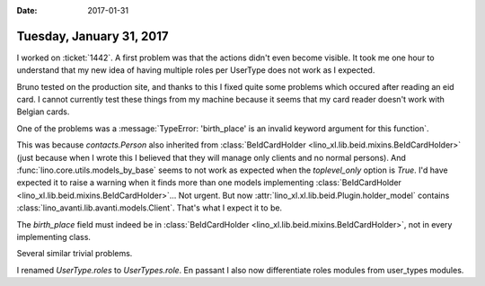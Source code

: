 :date: 2017-01-31

=========================
Tuesday, January 31, 2017
=========================

I worked on :ticket:`1442`.  A first problem was that the actions
didn't even become visible. It took me one hour to understand that my
new idea of having multiple roles per UserType does not work as I
expected.

Bruno tested on the production site, and thanks to this I fixed quite
some problems which occured after reading an eid card. I cannot
currently test these things from my machine because it seems that my
card reader doesn't work with Belgian cards.

One of the problems was a :message:`TypeError: 'birth_place' is an
invalid keyword argument for this function`.

This was because `contacts.Person` also inherited from
:class:`BeIdCardHolder <lino_xl.lib.beid.mixins.BeIdCardHolder>` (just
because when I wrote this I believed that they will manage only
clients and no normal persons).  And
:func:`lino.core.utils.models_by_base` seems to not work as expected
when the `toplevel_only` option is `True`. I'd have expected it to
raise a warning when it finds more than one models implementing
:class:`BeIdCardHolder <lino_xl.lib.beid.mixins.BeIdCardHolder>`...
Not urgent.  But now :attr:`lino_xl.xl.lib.beid.Plugin.holder_model`
contains :class:`lino_avanti.lib.avanti.models.Client`. That's what I
expect it to be.

The `birth_place` field must indeed be in :class:`BeIdCardHolder
<lino_xl.lib.beid.mixins.BeIdCardHolder>`, not in every implementing
class.

Several similar trivial problems.

I renamed `UserType.roles` to `UserTypes.role`. En passant I also now
differentiate roles modules from user_types modules.

